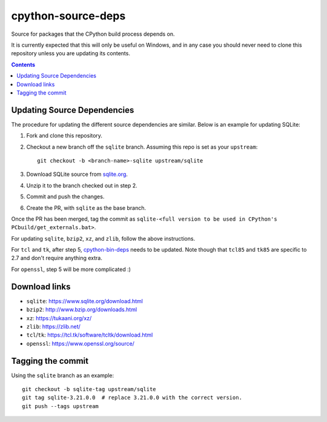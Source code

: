 cpython-source-deps
===================

Source for packages that the CPython build process depends on.

It is currently expected that this will only be useful on Windows,
and in any case you should never need to clone this repository
unless you are updating its contents.

.. contents::

Updating Source Dependencies
----------------------------

The procedure for updating the different source dependencies are similar.  Below
is an example for updating SQLite::


1. Fork and clone this repository.

2. Checkout a new branch off the ``sqlite`` branch. Assuming this repo is set
   as your ``upstream``::

      git checkout -b <branch-name>-sqlite upstream/sqlite

3. Download SQLite source from `sqlite.org <https://www.sqlite.org>`_.

4. Unzip it to the branch checked out in step 2.

5. Commit and push the changes.

6. Create the PR, with ``sqlite`` as the base branch.

Once the PR has been merged, tag the commit as ``sqlite-<full version to be used in CPython's PCbuild/get_externals.bat>``.

For updating ``sqlite``, ``bzip2``, ``xz``, and ``zlib``, follow the above
instructions.

For ``tcl`` and ``tk``, after step 5, `cpython-bin-deps
<https://github.com/python/cpython-bin-deps/>`_
needs to be updated.  Note though that ``tcl85`` and ``tk85`` are specific
to 2.7 and don't require anything extra.

For ``openssl``, step 5 will be more complicated :)


Download links
--------------

- ``sqlite``: https://www.sqlite.org/download.html
- ``bzip2``: http://www.bzip.org/downloads.html
- ``xz``: https://tukaani.org/xz/
- ``zlib``: https://zlib.net/
- ``tcl``/``tk``: https://tcl.tk/software/tcltk/download.html
- ``openssl``: https://www.openssl.org/source/


Tagging the commit
------------------

Using the ``sqlite`` branch as an example::

   git checkout -b sqlite-tag upstream/sqlite
   git tag sqlite-3.21.0.0  # replace 3.21.0.0 with the correct version.
   git push --tags upstream

